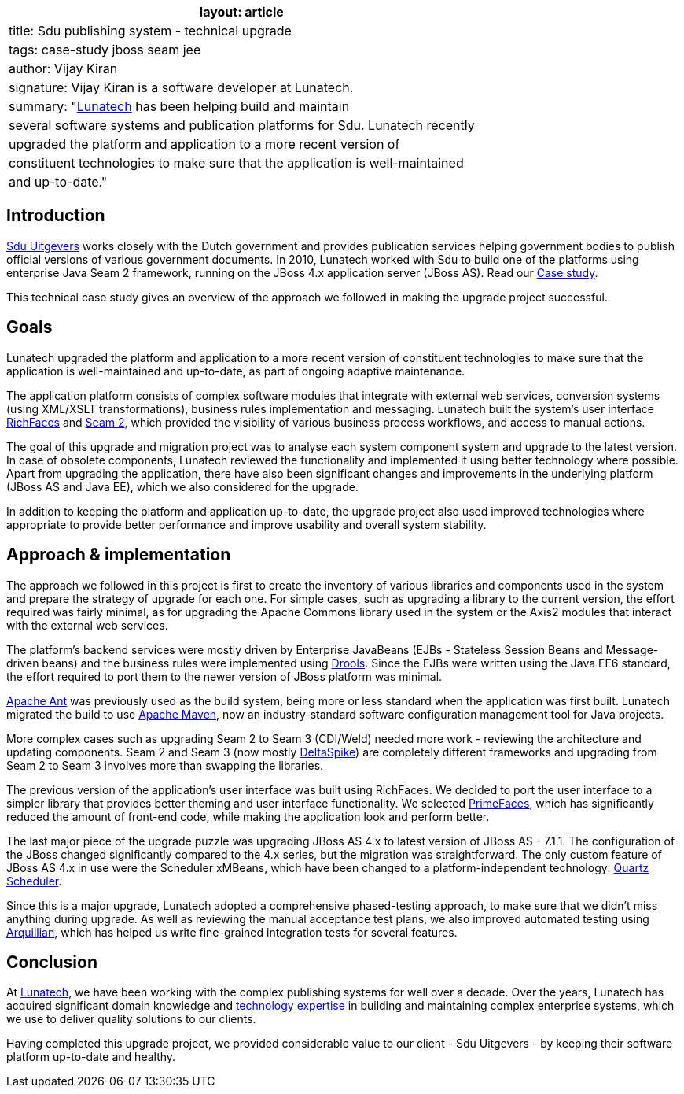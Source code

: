 [cols="",]
|===
|layout: article

|title: Sdu publishing system - technical upgrade

|tags: case-study jboss seam jee

|author: Vijay Kiran

|signature: Vijay Kiran is a software developer at Lunatech.

|summary: "http://lunatech.com[Lunatech] has been helping build and
maintain

|several software systems and publication platforms for Sdu. Lunatech
recently

|upgraded the platform and application to a more recent version of

|constituent technologies to make sure that the application is
well-maintained

|and up-to-date."
|===

== Introduction

http://www.sdu.nl/[Sdu Uitgevers] works closely with the Dutch
government and provides publication services helping government bodies
to publish official versions of various government documents. In 2010,
Lunatech worked with Sdu to build one of the platforms using enterprise
Java Seam 2 framework, running on the JBoss 4.x application server
(JBoss AS). Read our
http://blog.lunatech.com/2010/01/25/electronic-government-publications[Case
study].

This technical case study gives an overview of the approach we followed
in making the upgrade project successful.

== Goals

Lunatech upgraded the platform and application to a more recent version
of constituent technologies to make sure that the application is
well-maintained and up-to-date, as part of ongoing adaptive maintenance.

The application platform consists of complex software modules that
integrate with external web services, conversion systems (using XML/XSLT
transformations), business rules implementation and messaging. Lunatech
built the system’s user interface
http://www.jboss.org/richfaces[RichFaces] and
http://www.seamframework.org/Home/JBossSeam#H-Seam2[Seam 2], which
provided the visibility of various business process workflows, and
access to manual actions.

The goal of this upgrade and migration project was to analyse each
system component system and upgrade to the latest version. In case of
obsolete components, Lunatech reviewed the functionality and implemented
it using better technology where possible. Apart from upgrading the
application, there have also been significant changes and improvements
in the underlying platform (JBoss AS and Java EE), which we also
considered for the upgrade.

In addition to keeping the platform and application up-to-date, the
upgrade project also used improved technologies where appropriate to
provide better performance and improve usability and overall system
stability.

== Approach & implementation

The approach we followed in this project is first to create the
inventory of various libraries and components used in the system and
prepare the strategy of upgrade for each one. For simple cases, such as
upgrading a library to the current version, the effort required was
fairly minimal, as for upgrading the Apache Commons library used in the
system or the Axis2 modules that interact with the external web
services.

The platform’s backend services were mostly driven by Enterprise
JavaBeans (EJBs - Stateless Session Beans and Message-driven beans) and
the business rules were implemented using
http://www.jboss.org/drools/[Drools]. Since the EJBs were written using
the Java EE6 standard, the effort required to port them to the newer
version of JBoss platform was minimal.

http://ant.apache.org[Apache Ant] was previously used as the build
system, being more or less standard when the application was first
built. Lunatech migrated the build to use http://maven.apache.org[Apache
Maven], now an industry-standard software configuration management tool
for Java projects.

More complex cases such as upgrading Seam 2 to Seam 3 (CDI/Weld) needed
more work - reviewing the architecture and updating components. Seam 2
and Seam 3 (now mostly
http://incubator.apache.org/deltaspike/[DeltaSpike]) are completely
different frameworks and upgrading from Seam 2 to Seam 3 involves more
than swapping the libraries.

The previous version of the application’s user interface was built using
RichFaces. We decided to port the user interface to a simpler library
that provides better theming and user interface functionality. We
selected http://primefaces.org[PrimeFaces], which has significantly
reduced the amount of front-end code, while making the application look
and perform better.

The last major piece of the upgrade puzzle was upgrading JBoss AS 4.x to
latest version of JBoss AS - 7.1.1. The configuration of the JBoss
changed significantly compared to the 4.x series, but the migration was
straightforward. The only custom feature of JBoss AS 4.x in use were the
Scheduler xMBeans, which have been changed to a platform-independent
technology: http://quartz-scheduler.org/[Quartz Scheduler].

Since this is a major upgrade, Lunatech adopted a comprehensive
phased-testing approach, to make sure that we didn’t miss anything
during upgrade. As well as reviewing the manual acceptance test plans,
we also improved automated testing using
http://arquillian.org/[Arquillian], which has helped us write
fine-grained integration tests for several features.

== Conclusion

At http://www.lunatech.com[Lunatech], we have been working with the
complex publishing systems for well over a decade. Over the years,
Lunatech has acquired significant domain knowledge and
http://lunatech.com/services/technology-solutions[technology expertise]
in building and maintaining complex enterprise systems, which we use to
deliver quality solutions to our clients.

Having completed this upgrade project, we provided considerable value to
our client - Sdu Uitgevers - by keeping their software platform
up-to-date and healthy.
